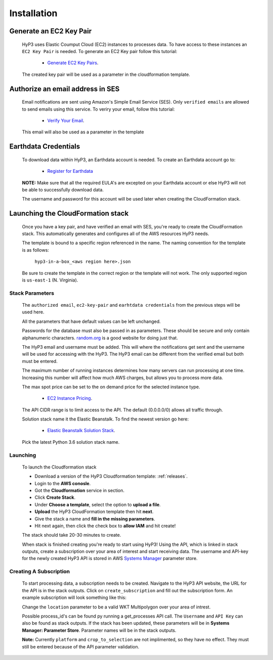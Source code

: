 .. _setup:

Installation
============

Generate an EC2 Key Pair
^^^^^^^^^^^^^^^^^^^^^^^^

    HyP3 uses Elastic Coumput Cloud (EC2) instances to processes data. To have access to
    these instances an ``EC2 Key Pair`` is needed. To generate an EC2 Key pair follow this tutorial:

        - `Generate EC2 Key Pairs`_.

    The created key pair will be used as a parameter in the cloudformation template.

Authorize an email address in SES
^^^^^^^^^^^^^^^^^^^^^^^^^^^^^^^^^

    Email notifications are sent using Amazon's Simple Email Service (SES).
    Only ``verified emails`` are allowed to send emails using this service.
    To veriry your email, follow this tutorial:

        - `Verify Your Email`_.

    This email will also be used as a parameter in the template

Earthdata Credentials
^^^^^^^^^^^^^^^^^^^^^

    To download data within HyP3, an Earthdata account is needed.
    To create an Earthdata account go to:

        - `Register for Earthdata`_

    **NOTE:** Make sure that all the required EULA's are excepted on your
    Earthdata account or else HyP3 will not be able to successfully download
    data.

    The username and password for this account will be used later when
    creating the CloudFormation stack.

Launching the CloudFormation stack
^^^^^^^^^^^^^^^^^^^^^^^^^^^^^^^^^^

   Once you have a key pair, and have verified an email with SES, you're ready to
   create the CloudFormation stack. This automatically generates and configures all
   of the AWS resources HyP3 needs.

   The template is bound to a specific region referenced in the name.
   The naming convention for the template is as follows:

      ``hyp3-in-a-box_<aws region here>.json``

   Be sure to create the template in the correct region or the template will not work.
   The only supported region is ``us-east-1`` (N. Virginia).

Stack Parameters
~~~~~~~~~~~~~~~~

    The ``authorized email``, ``ec2-key-pair`` and ``earhtdata credentials`` from the
    previous steps will be used here.

    All the parameters that have default values can be left unchanged.

    Passwords for the database must also be passed in as parameters. These should be secure
    and only contain alphanumeric characters.  `random.org`_ is a good website for doing just that.

    The HyP3 email and username must be added. This will where the notifications get sent and the
    username will be used for accessing with the HyP3. The HyP3 email can be different from the verified
    email but both must be entered.

    The maximum number of running instances determines how many servers can run processing
    at one time. Increasing this number will affect how much AWS charges, but allows you
    to process more data.

    The max spot price can be set to the on demand price for the selected instance type.

        - `EC2 Instance Pricing`_.

    The API CIDR range is to limit access to the API. The default (0.0.0.0/0) allows all traffic through.

    Solution stack name it the Elastic Beanstalk. To find the newest version go here:

        - `Elastic Beanstalk Solution Stack`_.

    Pick the latest Python 3.6 solution stack name.

Launching
~~~~~~~~~

    To launch the Cloudformation stack

    * Download a version of the HyP3 Cloudformation template: :ref:`releases`.
    * Login to the **AWS conosle**.
    * Got the **Cloudformation** service in section.
    * Click **Create Stack**.
    * Under **Choose a template**, select the option to **upload a file**.
    * **Upload** the HyP3 CloudFormation template then hit **next**.
    * Give the stack a name and **fill in the missing parameters**.
    * Hit next again, then click the check box to **allow IAM** and hit create!

    The stack should take 20-30 minutes to create.

    When stack is finished creating you're ready to start using HyP3! Using the API,
    which is linked in stack outputs, create a subscription over your area of interest
    and start receiving data. The username and API-key for the newly created HyP3 API is stored
    in AWS `Systems Manager`_ parameter store.

Creating A Subscription
~~~~~~~~~~~~~~~~~~~~~~~

    To start processing data, a subscription needs to be created. Navigate to the HyP3 API website,
    the URL for the API is in the stack outputs. Click on ``create_subscription`` and fill out the
    subscription form. An example subscription will look something like this:

    .. image:: ../_static/images/example-subscription.png
       :alt: alternate text
       :align: right

    Change the ``location`` parameter to be a valid WKT Multipolygon over your area of intrest.

    Possible process_id's can be found py running a get_processes API call. The ``Username`` and ``API Key``
    can also be found as stack outputs. If the stack has been updated, these parameters will be in **Systems
    Manager: Parameter Store**. Parameter names will be in the stack outputs.

    **Note:** Currently ``platform`` and ``crop_to_selection`` are not implimented, so they have no effect.
    They must still be entered because of the API parameter validation.


.. _Generate Ec2 Key Pairs: https://docs.aws.amazon.com/AWSEC2/latest/UserGuide/ec2-key-pairs.html
.. _Verify Your Email: https://docs.aws.amazon.com/ses/latest/DeveloperGuide/verify-email-addresses-procedure.html?shortFooter=true
.. _random.org: https://www.random.org/passwords/
.. _Systems Manager: https://aws.amazon.com/systems-manager/
.. _Register for Earthdata: https://urs.earthdata.nasa.gov/profile/
.. _Elastic Beanstalk Solution Stack: https://docs.aws.amazon.com/elasticbeanstalk/latest/dg/concepts.platforms.html#concepts.platforms.python
.. _EC2 Instance Pricing: https://aws.amazon.com/ec2/pricing/on-demand/

